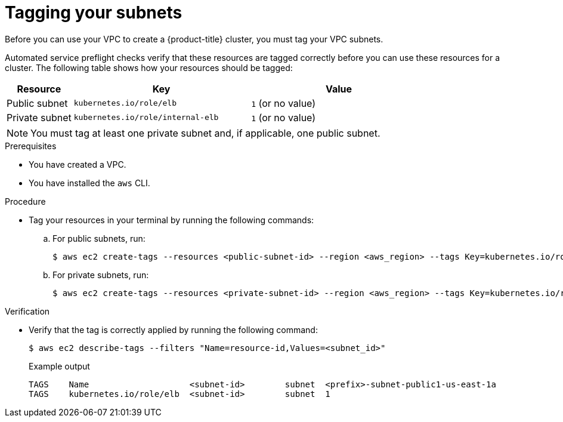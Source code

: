 // Module included in the following assemblies:
//
// * rosa_hcp/rosa-hcp-quickstart-guide.adoc
// * rosa_hcp/rosa-hcp-creating-cluster-with-aws-kms-key.adoc
// * rosa_hcp/rosa-hcp-sts-creating-a-cluster-quickly.adoc
ifeval::["{context}" == "rosa-hcp-prereqs"]
:hcp-preqs:
endif::[]

:_mod-docs-content-type: PROCEDURE
[id="rosa-hcp-vpc-subnet-tagging_{context}"]
= Tagging your subnets

ifdef::hcp-preqs[]
If you created your own VPC to create a {product-title} cluster, you must tag your VPC subnets. 
endif::hcp-preqs[]
ifndef::hcp-preqs[]
Before you can use your VPC to create a {product-title} cluster, you must tag your VPC subnets.  
endif::hcp-preqs[]

Automated service preflight checks verify that these resources are tagged correctly before you can use these resources for a cluster. The following table shows how your resources should be tagged:

[cols="3a,8a,8a", options="header"]
|===
| Resource
| Key
| Value

| Public subnet
| `kubernetes.io/role/elb`	
| `1` (or no value)

| Private subnet 
| `kubernetes.io/role/internal-elb`	
| `1` (or no value)

|===

[NOTE]
====
You must tag at least one private subnet and, if applicable, one public subnet.
====

.Prerequisites

* You have created a VPC.
* You have installed the `aws` CLI.

.Procedure

* Tag your resources in your terminal by running the following commands:
.. For public subnets, run:
+
[source,terminal]
----
$ aws ec2 create-tags --resources <public-subnet-id> --region <aws_region> --tags Key=kubernetes.io/role/elb,Value=1
----
.. For private subnets, run:
+
[source,terminal]
----
$ aws ec2 create-tags --resources <private-subnet-id> --region <aws_region> --tags Key=kubernetes.io/role/internal-elb,Value=1
----

.Verification

* Verify that the tag is correctly applied by running the following command:
+
[source,terminal]
----
$ aws ec2 describe-tags --filters "Name=resource-id,Values=<subnet_id>"
----
+

.Example output
+
[source,text]
----
TAGS    Name                    <subnet-id>        subnet  <prefix>-subnet-public1-us-east-1a
TAGS    kubernetes.io/role/elb  <subnet-id>        subnet  1
----
ifeval::["{context}" == "rosa-hcp-prereqs"]
:!hcp-preqs:
endif::[]
